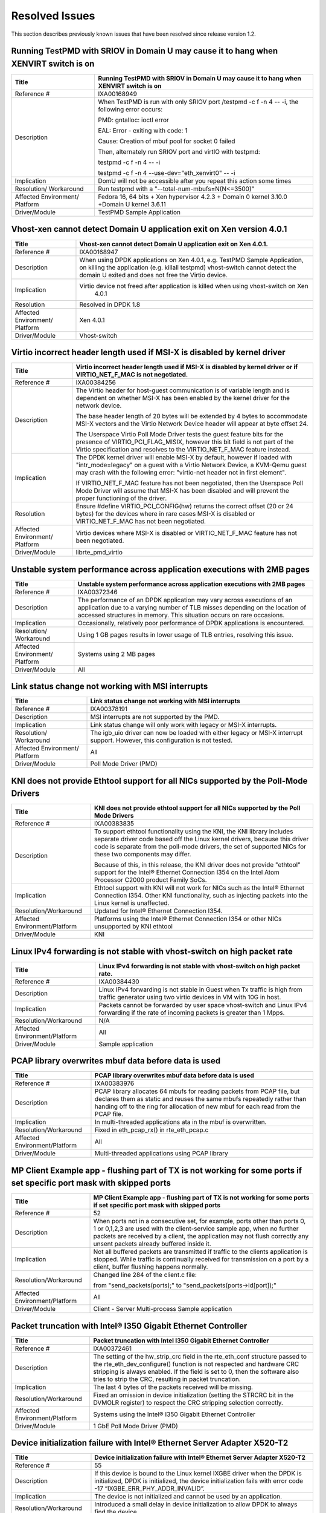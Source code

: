 ..  BSD LICENSE
    Copyright(c) 2010-2014 Intel Corporation. All rights reserved.
    All rights reserved.

    Redistribution and use in source and binary forms, with or without
    modification, are permitted provided that the following conditions
    are met:

    * Redistributions of source code must retain the above copyright
    notice, this list of conditions and the following disclaimer.
    * Redistributions in binary form must reproduce the above copyright
    notice, this list of conditions and the following disclaimer in
    the documentation and/or other materials provided with the
    distribution.
    * Neither the name of Intel Corporation nor the names of its
    contributors may be used to endorse or promote products derived
    from this software without specific prior written permission.

    THIS SOFTWARE IS PROVIDED BY THE COPYRIGHT HOLDERS AND CONTRIBUTORS
    "AS IS" AND ANY EXPRESS OR IMPLIED WARRANTIES, INCLUDING, BUT NOT
    LIMITED TO, THE IMPLIED WARRANTIES OF MERCHANTABILITY AND FITNESS FOR
    A PARTICULAR PURPOSE ARE DISCLAIMED. IN NO EVENT SHALL THE COPYRIGHT
    OWNER OR CONTRIBUTORS BE LIABLE FOR ANY DIRECT, INDIRECT, INCIDENTAL,
    SPECIAL, EXEMPLARY, OR CONSEQUENTIAL DAMAGES (INCLUDING, BUT NOT
    LIMITED TO, PROCUREMENT OF SUBSTITUTE GOODS OR SERVICES; LOSS OF USE,
    DATA, OR PROFITS; OR BUSINESS INTERRUPTION) HOWEVER CAUSED AND ON ANY
    THEORY OF LIABILITY, WHETHER IN CONTRACT, STRICT LIABILITY, OR TOR
    (INCLUDING NEGLIGENCE OR OTHERWISE) ARISING IN ANY WAY OUT OF THE USE
    OF THIS SOFTWARE, EVEN IF ADVISED OF THE POSSIBILITY OF SUCH DAMAGE.

Resolved Issues
===============

This section describes previously known issues that have been resolved since release version 1.2.

Running TestPMD with SRIOV in Domain U may cause it to hang when XENVIRT switch is on
-------------------------------------------------------------------------------------

+--------------------------------+--------------------------------------------------------------------------------------+
| Title                          | Running TestPMD with SRIOV in Domain U may cause it to hang when XENVIRT switch is on|
|                                |                                                                                      |
+================================+======================================================================================+
| Reference #                    | IXA00168949                                                                          |
|                                |                                                                                      |
+--------------------------------+--------------------------------------------------------------------------------------+
| Description                    | When TestPMD is run with only SRIOV port /testpmd -c f -n 4 -- -i, the following     |
|                                | error occurs:                                                                        |
|                                |                                                                                      |
|                                | PMD: gntalloc: ioctl error                                                           |
|                                |                                                                                      |
|                                | EAL: Error - exiting with code: 1                                                    |
|                                |                                                                                      |
|                                | Cause: Creation of mbuf pool for socket 0 failed                                     |
|                                |                                                                                      |
|                                | Then, alternately run SRIOV port and virtIO with testpmd:                            |
|                                |                                                                                      |
|                                | testpmd -c f -n 4 -- -i                                                              |
|                                |                                                                                      |
|                                | testpmd -c f -n 4 --use-dev="eth_xenvirt0" -- -i                                     |
|                                |                                                                                      |
+--------------------------------+--------------------------------------------------------------------------------------+
| Implication                    | DomU will not be accessible after you repeat this action some times                  |
|                                |                                                                                      |
+--------------------------------+--------------------------------------------------------------------------------------+
| Resolution/ Workaround         | Run testpmd with a "--total-num-mbufs=N(N<=3500)"                                    |
|                                |                                                                                      |
+--------------------------------+--------------------------------------------------------------------------------------+
| Affected Environment/ Platform | Fedora 16, 64 bits + Xen hypervisor 4.2.3 + Domain 0 kernel 3.10.0                   |
|                                | +Domain U kernel 3.6.11                                                              |
|                                |                                                                                      |
+--------------------------------+--------------------------------------------------------------------------------------+
| Driver/Module                  | TestPMD Sample Application                                                           |
|                                |                                                                                      |
+--------------------------------+--------------------------------------------------------------------------------------+

Vhost-xen cannot detect Domain U application exit on Xen version 4.0.1
----------------------------------------------------------------------

+--------------------------------+--------------------------------------------------------------------------------------+
| Title                          | Vhost-xen cannot detect Domain U application exit on Xen 4.0.1.                      |
|                                |                                                                                      |
+================================+======================================================================================+
| Reference #                    | IXA00168947                                                                          |
|                                |                                                                                      |
+--------------------------------+--------------------------------------------------------------------------------------+
| Description                    | When using DPDK applications on Xen 4.0.1, e.g. TestPMD Sample Application,          |
|                                | on killing the application (e.g. killall testpmd) vhost-switch cannot detect         |
|                                | the domain U exited and does not free the Virtio device.                             |
|                                |                                                                                      |
+--------------------------------+--------------------------------------------------------------------------------------+
| Implication                    | Virtio device not freed after application is killed when using vhost-switch on Xen   |
|                                |                                                                           4.0.1      |
|                                |                                                                                      |
+--------------------------------+--------------------------------------------------------------------------------------+
| Resolution                     | Resolved in DPDK 1.8                                                                 |
|                                |                                                                                      |
+--------------------------------+--------------------------------------------------------------------------------------+
| Affected Environment/ Platform | Xen 4.0.1                                                                            |
|                                |                                                                                      |
+--------------------------------+--------------------------------------------------------------------------------------+
| Driver/Module                  | Vhost-switch                                                                         |
|                                |                                                                                      |
+--------------------------------+--------------------------------------------------------------------------------------+

Virtio incorrect header length used if MSI-X is disabled by kernel driver
-------------------------------------------------------------------------

+--------------------------------+--------------------------------------------------------------------------------------+
| Title                          | Virtio incorrect header length used if MSI-X is disabled by kernel driver or         |
|                                | if VIRTIO_NET_F_MAC is not negotiated.                                               |
|                                |                                                                                      |
+================================+======================================================================================+
| Reference #                    | IXA00384256                                                                          |
|                                |                                                                                      |
+--------------------------------+--------------------------------------------------------------------------------------+
| Description                    | The Virtio header for host-guest communication is of variable length and             |
|                                | is dependent on whether MSI-X has been enabled by the kernel driver for the network  |
|                                | device.                                                                              |
|                                |                                                                                      |
|                                | The base header length of 20 bytes will be extended by 4 bytes to accommodate MSI-X  |
|                                | vectors and the Virtio Network Device header will appear at byte offset 24.          |
|                                |                                                                                      |
|                                | The Userspace Virtio Poll Mode Driver tests the guest feature bits for the presence  |
|                                | of VIRTIO_PCI_FLAG_MISIX, however this bit field is not part of the Virtio           |
|                                | specification and resolves to the VIRTIO_NET_F_MAC feature instead.                  |
|                                |                                                                                      |
+--------------------------------+--------------------------------------------------------------------------------------+
| Implication                    | The DPDK kernel driver will enable MSI-X by default,                                 |
|                                | however if loaded with "intr_mode=legacy" on a guest with a Virtio Network Device,   |
|                                | a KVM-Qemu guest may crash with the following error: "virtio-net header not in first |
|                                | element".                                                                            |
|                                |                                                                                      |
|                                | If VIRTIO_NET_F_MAC feature has not been negotiated, then the Userspace Poll Mode    |
|                                | Driver will assume that MSI-X has been disabled and will prevent the proper          |
|                                | functioning of the driver.                                                           |
|                                |                                                                                      |
+--------------------------------+--------------------------------------------------------------------------------------+
| Resolution                     | Ensure #define VIRTIO_PCI_CONFIG(hw) returns the correct offset (20 or 24 bytes) for |
|                                | the devices where in rare cases MSI-X is disabled or VIRTIO_NET_F_MAC has not been   |
|                                | negotiated.                                                                          |
|                                |                                                                                      |
+--------------------------------+--------------------------------------------------------------------------------------+
| Affected Environment/ Platform | Virtio devices where  MSI-X is disabled or VIRTIO_NET_F_MAC feature has not been     |
|                                | negotiated.                                                                          |
|                                |                                                                                      |
+--------------------------------+--------------------------------------------------------------------------------------+
| Driver/Module                  | librte_pmd_virtio                                                                    |
|                                |                                                                                      |
+--------------------------------+--------------------------------------------------------------------------------------+

Unstable system performance across application executions with 2MB pages
------------------------------------------------------------------------

+--------------------------------+--------------------------------------------------------------------------------------+
| Title                          | Unstable system performance across application executions with 2MB pages             |
|                                |                                                                                      |
+================================+======================================================================================+
| Reference #                    | IXA00372346                                                                          |
|                                |                                                                                      |
+--------------------------------+--------------------------------------------------------------------------------------+
| Description                    | The performance of an DPDK application may vary across executions of an              |
|                                | application due to a varying number of TLB misses depending on the location of       |
|                                | accessed structures in memory.                                                       |
|                                | This situation occurs on rare occasions.                                             |
|                                |                                                                                      |
+--------------------------------+--------------------------------------------------------------------------------------+
| Implication                    | Occasionally, relatively poor performance of DPDK applications is encountered.       |
|                                |                                                                                      |
+--------------------------------+--------------------------------------------------------------------------------------+
| Resolution/ Workaround         | Using 1 GB pages results in lower usage of TLB entries, resolving this issue.        |
|                                |                                                                                      |
+--------------------------------+--------------------------------------------------------------------------------------+
| Affected Environment/ Platform | Systems using 2 MB pages                                                             |
|                                |                                                                                      |
+--------------------------------+--------------------------------------------------------------------------------------+
| Driver/Module                  | All                                                                                  |
|                                |                                                                                      |
+--------------------------------+--------------------------------------------------------------------------------------+

Link status change not working with MSI interrupts
--------------------------------------------------

+--------------------------------+--------------------------------------------------------------------------------------+
| Title                          | Link status change not working with MSI interrupts                                   |
|                                |                                                                                      |
+================================+======================================================================================+
| Reference #                    | IXA00378191                                                                          |
|                                |                                                                                      |
+--------------------------------+--------------------------------------------------------------------------------------+
| Description                    | MSI interrupts are not supported by the PMD.                                         |
|                                |                                                                                      |
+--------------------------------+--------------------------------------------------------------------------------------+
| Implication                    | Link status change will only work with legacy or MSI-X interrupts.                   |
|                                |                                                                                      |
+--------------------------------+--------------------------------------------------------------------------------------+
| Resolution/ Workaround         | The igb_uio driver can now be loaded with either legacy or MSI-X interrupt support.  |
|                                | However, this configuration is not tested.                                           |
|                                |                                                                                      |
+--------------------------------+--------------------------------------------------------------------------------------+
| Affected Environment/ Platform | All                                                                                  |
|                                |                                                                                      |
+--------------------------------+--------------------------------------------------------------------------------------+
| Driver/Module                  | Poll Mode Driver (PMD)                                                               |
|                                |                                                                                      |
+--------------------------------+--------------------------------------------------------------------------------------+

KNI does not provide Ethtool support for all NICs supported by the Poll-Mode Drivers
------------------------------------------------------------------------------------

+---------------------------------+---------------------------------------------------------------------------------------+
| Title                           | KNI does not provide ethtool support for all NICs supported by the Poll Mode Drivers  |
|                                 |                                                                                       |
+=================================+=======================================================================================+
| Reference #                     | IXA00383835                                                                           |
|                                 |                                                                                       |
+---------------------------------+---------------------------------------------------------------------------------------+
| Description                     | To support ethtool functionality using the KNI, the KNI library includes separate     |
|                                 | driver code based off the Linux kernel drivers, because this driver code is separate  |
|                                 | from the poll-mode drivers, the set of supported NICs for these two components may    |
|                                 | differ.                                                                               |
|                                 |                                                                                       |
|                                 | Because of this, in this release, the KNI driver does not provide "ethtool" support   |
|                                 | for the Intel® Ethernet Connection I354 on the Intel Atom  Processor C2000 product    |
|                                 | Family SoCs.                                                                          |
|                                 |                                                                                       |
+---------------------------------+---------------------------------------------------------------------------------------+
| Implication                     | Ethtool support with KNI will not work for NICs such as the Intel® Ethernet           |
|                                 | Connection I354. Other KNI functionality, such as injecting packets into the Linux    |
|                                 | kernel is unaffected.                                                                 |
|                                 |                                                                                       |
+---------------------------------+---------------------------------------------------------------------------------------+
| Resolution/Workaround           | Updated for Intel® Ethernet Connection I354.                                          |
|                                 |                                                                                       |
+---------------------------------+---------------------------------------------------------------------------------------+
| Affected Environment/Platform   | Platforms using the Intel® Ethernet Connection I354 or other NICs unsupported by KNI  |
|                                 | ethtool                                                                               |
|                                 |                                                                                       |
+---------------------------------+---------------------------------------------------------------------------------------+
| Driver/Module                   | KNI                                                                                   |
|                                 |                                                                                       |
+---------------------------------+---------------------------------------------------------------------------------------+

Linux IPv4 forwarding is not stable with vhost-switch on high packet rate
-------------------------------------------------------------------------

+---------------------------------+---------------------------------------------------------------------------------------+
| Title                           | Linux IPv4 forwarding is not stable with vhost-switch on high packet rate.            |
|                                 |                                                                                       |
+=================================+=======================================================================================+
| Reference #                     | IXA00384430                                                                           |
|                                 |                                                                                       |
+---------------------------------+---------------------------------------------------------------------------------------+
| Description                     | Linux IPv4 forwarding is not stable in Guest when Tx traffic is high from traffic     |
|                                 | generator using two virtio devices in VM with 10G in host.                            |
|                                 |                                                                                       |
+---------------------------------+---------------------------------------------------------------------------------------+
| Implication                     | Packets cannot be forwarded by user space vhost-switch and Linux IPv4 forwarding if   |
|                                 | the rate of  incoming packets is greater than 1 Mpps.                                 |
|                                 |                                                                                       |
+---------------------------------+---------------------------------------------------------------------------------------+
| Resolution/Workaround           | N/A                                                                                   |
|                                 |                                                                                       |
+---------------------------------+---------------------------------------------------------------------------------------+
| Affected Environment/Platform   | All                                                                                   |
|                                 |                                                                                       |
+---------------------------------+---------------------------------------------------------------------------------------+
| Driver/Module                   | Sample application                                                                    |
|                                 |                                                                                       |
+---------------------------------+---------------------------------------------------------------------------------------+

PCAP library overwrites mbuf data before data is used
-----------------------------------------------------

+---------------------------------+---------------------------------------------------------------------------------------+
| Title                           | PCAP library overwrites mbuf data before data is used                                 |
|                                 |                                                                                       |
+=================================+=======================================================================================+
| Reference #                     | IXA00383976                                                                           |
|                                 |                                                                                       |
+---------------------------------+---------------------------------------------------------------------------------------+
| Description                     | PCAP library allocates 64 mbufs for reading packets from PCAP file, but declares them |
|                                 | as static and reuses the same mbufs repeatedly rather than handing off to the ring    |
|                                 | for allocation of new mbuf for each read from the PCAP file.                          |
|                                 |                                                                                       |
+---------------------------------+---------------------------------------------------------------------------------------+
| Implication                     | In multi-threaded applications ata in the mbuf is overwritten.                        |
|                                 |                                                                                       |
+---------------------------------+---------------------------------------------------------------------------------------+
| Resolution/Workaround           | Fixed in eth_pcap_rx() in rte_eth_pcap.c                                              |
|                                 |                                                                                       |
+---------------------------------+---------------------------------------------------------------------------------------+
| Affected  Environment/Platform  | All                                                                                   |
|                                 |                                                                                       |
+---------------------------------+---------------------------------------------------------------------------------------+
| Driver/Module                   | Multi-threaded applications using PCAP library                                        |
|                                 |                                                                                       |
+---------------------------------+---------------------------------------------------------------------------------------+

MP Client Example app - flushing part of TX is not working for some ports if set specific port mask with skipped ports
----------------------------------------------------------------------------------------------------------------------

+---------------------------------+---------------------------------------------------------------------------------------+
| Title                           | MP  Client Example app - flushing part of TX is not working for some ports if set     |
|                                 | specific port mask with skipped ports                                                 |
|                                 |                                                                                       |
+=================================+=======================================================================================+
| Reference #                     | 52                                                                                    |
|                                 |                                                                                       |
+---------------------------------+---------------------------------------------------------------------------------------+
| Description                     | When ports not in a consecutive set, for example, ports other than ports 0, 1 or      |
|                                 | 0,1,2,3  are used with the client-service sample app, when no further packets are     |
|                                 | received by a client, the application may not flush correctly any unsent packets      |
|                                 | already buffered inside it.                                                           |
|                                 |                                                                                       |
+---------------------------------+---------------------------------------------------------------------------------------+
| Implication                     | Not all buffered packets are transmitted if traffic to the clients application is     |
|                                 | stopped. While traffic is continually received for transmission on a port by a        |
|                                 | client, buffer flushing happens normally.                                             |
|                                 |                                                                                       |
+---------------------------------+---------------------------------------------------------------------------------------+
| Resolution/Workaround           | Changed line 284 of the client.c file:                                                |
|                                 |                                                                                       |
|                                 | from "send_packets(ports);" to "send_packets(ports->id[port]);"                       |
|                                 |                                                                                       |
+---------------------------------+---------------------------------------------------------------------------------------+
| Affected Environment/Platform   | All                                                                                   |
|                                 |                                                                                       |
+---------------------------------+---------------------------------------------------------------------------------------+
| Driver/Module                   | Client - Server Multi-process Sample application                                      |
|                                 |                                                                                       |
+---------------------------------+---------------------------------------------------------------------------------------+

Packet truncation with Intel® I350 Gigabit Ethernet Controller
--------------------------------------------------------------

+---------------------------------+---------------------------------------------------------------------------------------+
| Title                           | Packet truncation with Intel I350 Gigabit Ethernet Controller                         |
|                                 |                                                                                       |
+=================================+=======================================================================================+
| Reference #                     | IXA00372461                                                                           |
|                                 |                                                                                       |
+---------------------------------+---------------------------------------------------------------------------------------+
| Description                     | The setting of the hw_strip_crc field in the rte_eth_conf structure passed to the     |
|                                 | rte_eth_dev_configure() function is not respected and hardware CRC stripping is       |
|                                 | always enabled.                                                                       |
|                                 | If the field is set to 0, then the software also tries to strip the CRC, resulting    |
|                                 | in packet truncation.                                                                 |
|                                 |                                                                                       |
+---------------------------------+---------------------------------------------------------------------------------------+
| Implication                     | The last 4 bytes of the packets received will be missing.                             |
|                                 |                                                                                       |
+---------------------------------+---------------------------------------------------------------------------------------+
| Resolution/Workaround           | Fixed an omission in device initialization (setting the  STRCRC bit in the DVMOLR     |
|                                 | register) to respect the CRC stripping selection correctly.                           |
|                                 |                                                                                       |
+---------------------------------+---------------------------------------------------------------------------------------+
| Affected Environment/Platform   | Systems using the Intel® I350 Gigabit Ethernet Controller                             |
|                                 |                                                                                       |
+---------------------------------+---------------------------------------------------------------------------------------+
| Driver/Module                   | 1 GbE Poll Mode Driver (PMD)                                                          |
|                                 |                                                                                       |
+---------------------------------+---------------------------------------------------------------------------------------+

Device initialization failure with Intel® Ethernet Server Adapter X520-T2
-------------------------------------------------------------------------

+---------------------------------+---------------------------------------------------------------------------------------+
| Title                           | Device initialization failure with Intel® Ethernet Server Adapter X520-T2             |
|                                 |                                                                                       |
+=================================+=======================================================================================+
| Reference #                     | 55                                                                                    |
|                                 |                                                                                       |
+---------------------------------+---------------------------------------------------------------------------------------+
| Description                     | If this device is bound to the Linux kernel IXGBE driver when the DPDK is             |
|                                 | initialized, DPDK is initialized, the device initialization fails with error code -17 |
|                                 | “IXGBE_ERR_PHY_ADDR_INVALID”.                                                         |
|                                 |                                                                                       |
+---------------------------------+---------------------------------------------------------------------------------------+
| Implication                     | The device is not initialized and cannot be used by an application.                   |
|                                 |                                                                                       |
+---------------------------------+---------------------------------------------------------------------------------------+
| Resolution/Workaround           | Introduced a small delay in device initialization to allow DPDK to always find        |
|                                 | the device.                                                                           |
|                                 |                                                                                       |
+---------------------------------+---------------------------------------------------------------------------------------+
| Affected Environment/Platform   | Systems using the Intel® Ethernet Server Adapter X520-T2                              |
|                                 |                                                                                       |
+---------------------------------+---------------------------------------------------------------------------------------+
| Driver/Module                   | 10 GbE Poll Mode Driver (PMD)                                                         |
|                                 |                                                                                       |
+---------------------------------+---------------------------------------------------------------------------------------+

DPDK kernel module is incompatible with Linux kernel version 3.3
----------------------------------------------------------------

+---------------------------------+---------------------------------------------------------------------------------------+
| Title                           | DPDK kernel module is incompatible with Linux kernel version 3.3                      |
|                                 |                                                                                       |
+=================================+=======================================================================================+
| Reference #                     | IXA00373232                                                                           |
|                                 |                                                                                       |
+---------------------------------+---------------------------------------------------------------------------------------+
| Description                     | The igb_uio kernel module fails to compile on systems with Linux kernel version 3.3   |
|                                 | due to API changes in kernel headers                                                  |
|                                 |                                                                                       |
+---------------------------------+---------------------------------------------------------------------------------------+
| Implication                     | The compilation fails and Ethernet controllers fail to initialize without the igb_uio |
|                                 | module.                                                                               |
|                                 |                                                                                       |
+---------------------------------+---------------------------------------------------------------------------------------+
| Resolution/Workaround           | Kernel functions pci_block_user_cfg_access() / pci_cfg_access_lock() and              |
|                                 | pci_unblock_user_cfg_access() / pci_cfg_access_unlock() are automatically selected at |
|                                 | compile time as appropriate.                                                          |
|                                 |                                                                                       |
+---------------------------------+---------------------------------------------------------------------------------------+
| Affected Environment/Platform   | Linux systems using kernel version 3.3 or later                                       |
|                                 |                                                                                       |
+---------------------------------+---------------------------------------------------------------------------------------+
| Driver/Module                   | UIO module                                                                            |
|                                 |                                                                                       |
+---------------------------------+---------------------------------------------------------------------------------------+

Initialization failure with Intel® Ethernet Controller X540-T2
--------------------------------------------------------------

+---------------------------------+---------------------------------------------------------------------------------------+
| Title                           | Initialization failure with Intel®  Ethernet Controller X540-T2                       |
|                                 |                                                                                       |
+=================================+=======================================================================================+
| Reference #                     | 57                                                                                    |
|                                 |                                                                                       |
+---------------------------------+---------------------------------------------------------------------------------------+
| Description                     | This device causes a failure during initialization when the software tries to read    |
|                                 | the part number from the device EPROM.                                                |
|                                 |                                                                                       |
+---------------------------------+---------------------------------------------------------------------------------------+
| Implication                     | Device cannot be used.                                                                |
|                                 |                                                                                       |
+---------------------------------+---------------------------------------------------------------------------------------+
| Resolution/Workaround           | Remove unnecessary check of the PBA number from the device.                           |
|                                 |                                                                                       |
+---------------------------------+---------------------------------------------------------------------------------------+
| Affected Environment/Platform   | Systems using the Intel®  Ethernet Controller X540-T2                                 |
|                                 |                                                                                       |
+---------------------------------+---------------------------------------------------------------------------------------+
| Driver/Module                   | 10 GbE Poll Mode Driver (PMD)                                                         |
|                                 |                                                                                       |
+---------------------------------+---------------------------------------------------------------------------------------+

rte_eth_dev_stop() function does not bring down the link for 1 GB NIC ports
---------------------------------------------------------------------------

+---------------------------------+---------------------------------------------------------------------------------------+
| Title                           | rte_eth_dev_stop() function does not bring down the link for 1 GB NIC ports           |
|                                 |                                                                                       |
+=================================+=======================================================================================+
| Reference #                     | IXA00373183                                                                           |
|                                 |                                                                                       |
+---------------------------------+---------------------------------------------------------------------------------------+
| Description                     | When the rte_eth_dev_stop() function is used to stop a NIC port, the link is not      |
|                                 | brought down for that port.                                                           |
|                                 |                                                                                       |
+---------------------------------+---------------------------------------------------------------------------------------+
| Implication                     | Links are still reported as up, even though the NIC device has been stopped and       |
|                                 | cannot perform TX or RX operations on that port.                                      |
|                                 |                                                                                       |
+---------------------------------+---------------------------------------------------------------------------------------+
| Resolution                      | The rte_eth_dev_stop() function now brings down the link when called.                 |
|                                 |                                                                                       |
+---------------------------------+---------------------------------------------------------------------------------------+
| Affected Environment/Platform   | All                                                                                   |
|                                 |                                                                                       |
+---------------------------------+---------------------------------------------------------------------------------------+
| Driver/Module                   | 1 GbE Poll Mode Driver (PMD)                                                          |
|                                 |                                                                                       |
+---------------------------------+---------------------------------------------------------------------------------------+

It is not possible to adjust the duplex setting for 1GB NIC ports
-----------------------------------------------------------------

+---------------------------------+---------------------------------------------------------------------------------------+
| Title                           | It is not possible to adjust the duplex setting for 1 GB NIC ports                    |
|                                 |                                                                                       |
+=================================+=======================================================================================+
| Reference #                     | 66                                                                                    |
|                                 |                                                                                       |
+---------------------------------+---------------------------------------------------------------------------------------+
| Description                     | The rte_eth_conf structure does not have a parameter that allows a port to be set to  |
|                                 | half-duplex instead of full-duplex mode, therefore, 1 GB NICs cannot be configured    |
|                                 | explicitly to a full- or half-duplex value.                                           |
|                                 |                                                                                       |
+---------------------------------+---------------------------------------------------------------------------------------+
| Implication                     | 1 GB port duplex capability cannot be set manually.                                   |
|                                 |                                                                                       |
+---------------------------------+---------------------------------------------------------------------------------------+
| Resolution                      | The PMD now uses a new field added to the rte_eth_conf structure to allow 1 GB ports  |
|                                 | to be configured explicitly as half- or full-duplex.                                  |
|                                 |                                                                                       |
+---------------------------------+---------------------------------------------------------------------------------------+
| Affected Environment/Platform   | All                                                                                   |
|                                 |                                                                                       |
+---------------------------------+---------------------------------------------------------------------------------------+
| Driver/Module                   | 1 GbE Poll Mode Driver (PMD)                                                          |
|                                 |                                                                                       |
+---------------------------------+---------------------------------------------------------------------------------------+

Calling rte_eth_dev_stop() on a port does not free all the mbufs in use by that port
------------------------------------------------------------------------------------

+---------------------------------+---------------------------------------------------------------------------------------+
| Title                           | Calling rte_eth_dev_stop() on a port does not free all the mbufs in use by that port  |
|                                 |                                                                                       |
+=================================+=======================================================================================+
| Reference #                     | 67                                                                                    |
|                                 |                                                                                       |
+---------------------------------+---------------------------------------------------------------------------------------+
| Description                     | The rte_eth_dev_stop() function initially frees all mbufs used by that port’s RX and  |
|                                 | TX rings, but subsequently repopulates the RX ring again later in the function.       |
|                                 |                                                                                       |
+---------------------------------+---------------------------------------------------------------------------------------+
| Implication                     | Not all mbufs used by a port are freed when the port is stopped.                      |
|                                 |                                                                                       |
+---------------------------------+---------------------------------------------------------------------------------------+
| Resolution                      | The driver no longer re-populates the RX ring in the rte_eth_dev_stop() function.     |
|                                 |                                                                                       |
+---------------------------------+---------------------------------------------------------------------------------------+
| Affected Environment/Platform   | All                                                                                   |
|                                 |                                                                                       |
+---------------------------------+---------------------------------------------------------------------------------------+
| Driver/Module                   | IGB and IXGBE Poll Mode Drivers (PMDs)                                                |
|                                 |                                                                                       |
+---------------------------------+---------------------------------------------------------------------------------------+

PMD does not always create rings that are properly aligned in memory
--------------------------------------------------------------------

+---------------------------------+---------------------------------------------------------------------------------------+
| Title                           | PMD does not always create rings that are properly aligned in memory                  |
|                                 |                                                                                       |
+=================================+=======================================================================================+
| Reference #                     | IXA00373158                                                                           |
|                                 |                                                                                       |
+---------------------------------+---------------------------------------------------------------------------------------+
| Description                     | The NIC hardware used by the PMD requires that the RX and TX rings used must be       |
|                                 | aligned in memory on a 128-byte boundary. The memzone reservation function used       |
|                                 | inside the PMD only guarantees that the rings are aligned on a 64-byte boundary, so   |
|                                 | errors can occur if the rings are not aligned on a 128-byte boundary.                 |
|                                 |                                                                                       |
+---------------------------------+---------------------------------------------------------------------------------------+
| Implication                     | Unintended overwriting of memory can occur and PMD behavior may also be effected.     |
|                                 |                                                                                       |
+---------------------------------+---------------------------------------------------------------------------------------+
| Resolution                      | A new rte_memzone_reserve_aligned() API has been added to allow memory reservations   |
|                                 | from hugepage memory at alignments other than 64-bytes. The PMD has been modified so  |
|                                 | that the rings are allocated using this API with minimum alignment of 128-bytes.      |
|                                 |                                                                                       |
+---------------------------------+---------------------------------------------------------------------------------------+
| Affected Environment/Platform   | All                                                                                   |
|                                 |                                                                                       |
+---------------------------------+---------------------------------------------------------------------------------------+
| Driver/Module                   | IGB and IXGBE Poll Mode Drivers (PMDs)                                                |
|                                 |                                                                                       |
+---------------------------------+---------------------------------------------------------------------------------------+

Checksum offload might not work correctly when mixing VLAN-tagged and ordinary packets
--------------------------------------------------------------------------------------

+---------------------------------+---------------------------------------------------------------------------------------+
| Title                           | Checksum offload might not work correctly when mixing VLAN-tagged and ordinary        |
|                                 | packets                                                                               |
|                                 |                                                                                       |
+=================================+=======================================================================================+
| Reference #                     | IXA00378372                                                                           |
|                                 |                                                                                       |
+---------------------------------+---------------------------------------------------------------------------------------+
| Description                     | Incorrect handling of protocol header lengths in the PMD driver                       |
|                                 |                                                                                       |
+---------------------------------+---------------------------------------------------------------------------------------+
| Implication                     | The checksum for one of the packets may be incorrect.                                 |
|                                 |                                                                                       |
+---------------------------------+---------------------------------------------------------------------------------------+
| Resolution/Workaround           | Corrected the offset calculation.                                                     |
|                                 |                                                                                       |
+---------------------------------+---------------------------------------------------------------------------------------+
| Affected Environment/Platform   | All                                                                                   |
|                                 |                                                                                       |
+---------------------------------+---------------------------------------------------------------------------------------+
| Driver/Module                   | Poll Mode Driver (PMD)                                                                |
|                                 |                                                                                       |
+---------------------------------+---------------------------------------------------------------------------------------+

Port not found issue with Intel® 82580 Gigabit Ethernet Controller
------------------------------------------------------------------

+---------------------------------+---------------------------------------------------------------------------------------+
| Title                           | Port not found issue with Intel® 82580 Gigabit Ethernet Controller                    |
|                                 |                                                                                       |
+=================================+=======================================================================================+
| Reference #                     | 50                                                                                    |
|                                 |                                                                                       |
+---------------------------------+---------------------------------------------------------------------------------------+
| Description                     | After going through multiple driver unbind/bind cycles, an Intel® 82580               |
|                                 | Ethernet Controller port may no longer be found and initialized by the                |
|                                 | DPDK.                                                                                 |
|                                 |                                                                                       |
+---------------------------------+---------------------------------------------------------------------------------------+
| Implication                     | The port will be unusable.                                                            |
|                                 |                                                                                       |
+---------------------------------+---------------------------------------------------------------------------------------+
| Resolution/Workaround           | Issue was not reproducible and therefore no longer considered an issue.               |
|                                 |                                                                                       |
+---------------------------------+---------------------------------------------------------------------------------------+
| Affected Environment/Platform   | All                                                                                   |
|                                 |                                                                                       |
+---------------------------------+---------------------------------------------------------------------------------------+
| Driver/Module                   | 1 GbE Poll Mode Driver (PMD)                                                          |
|                                 |                                                                                       |
+---------------------------------+---------------------------------------------------------------------------------------+

Packet mbufs may be leaked from mempool if rte_eth_dev_start() function fails
-----------------------------------------------------------------------------

+---------------------------------+---------------------------------------------------------------------------------------+
| Title                           | Packet mbufs may be leaked from mempool if rte_eth_dev_start() function fails         |
|                                 |                                                                                       |
+=================================+=======================================================================================+
| Reference #                     | IXA00373373                                                                           |
|                                 |                                                                                       |
+---------------------------------+---------------------------------------------------------------------------------------+
| Description                     | The rte_eth_dev_start() function allocates mbufs to populate the NIC RX rings. If the |
|                                 | start function subsequently fails, these mbufs are not freed back to the memory pool  |
|                                 | from which they came.                                                                 |
|                                 |                                                                                       |
+---------------------------------+---------------------------------------------------------------------------------------+
| Implication                     | mbufs may be lost to the system if rte_eth_dev_start() fails and the application does |
|                                 | not terminate.                                                                        |
|                                 |                                                                                       |
+---------------------------------+---------------------------------------------------------------------------------------+
| Resolution/Workaround           | mbufs are correctly deallocated if a call to rte_eth_dev_start() fails.               |
|                                 |                                                                                       |
+---------------------------------+---------------------------------------------------------------------------------------+
| Affected Environment/Platform   | All                                                                                   |
|                                 |                                                                                       |
+---------------------------------+---------------------------------------------------------------------------------------+
| Driver/Module                   | Poll Mode Driver (PMD)                                                                |
|                                 |                                                                                       |
+---------------------------------+---------------------------------------------------------------------------------------+

Promiscuous mode for 82580 NICs can only be enabled after a call to rte_eth_dev_start for a port
------------------------------------------------------------------------------------------------

+---------------------------------+---------------------------------------------------------------------------------------+
| Title                           | Promiscuous mode for 82580 NICs can only be enabled after a call to rte_eth_dev_start |
|                                 | for a port                                                                            |
|                                 |                                                                                       |
+=================================+=======================================================================================+
| Reference #                     | IXA00373833                                                                           |
|                                 |                                                                                       |
+---------------------------------+---------------------------------------------------------------------------------------+
| Description                     | For 82580-based network ports, the rte_eth_dev_start() function can overwrite the     |
|                                 | setting of the promiscuous mode for the device.                                       |
|                                 |                                                                                       |
|                                 | Therefore, the rte_eth_promiscuous_enable() API call should be called after           |
|                                 | rte_eth_dev_start() for these devices.                                                |
|                                 |                                                                                       |
+---------------------------------+---------------------------------------------------------------------------------------+
| Implication                     | Promiscuous mode can only be enabled if API calls are in a specific order.            |
|                                 |                                                                                       |
+---------------------------------+---------------------------------------------------------------------------------------+
| Resolution/Workaround           | The NIC now restores most of its configuration after a call to rte_eth_dev_start().   |
|                                 |                                                                                       |
+---------------------------------+---------------------------------------------------------------------------------------+
| Affected Environment/Platform   | All                                                                                   |
|                                 |                                                                                       |
+---------------------------------+---------------------------------------------------------------------------------------+
| Driver/Module                   | Poll Mode Driver (PMD)                                                                |
|                                 |                                                                                       |
+---------------------------------+---------------------------------------------------------------------------------------+

Incorrect CPU socket information reported in /proc/cpuinfo can prevent the DPDK from running
--------------------------------------------------------------------------------------------

+---------------------------------+---------------------------------------------------------------------------------------+
| Title                           | Incorrect CPU socket information reported in /proc/cpuinfo can prevent the Intel®     |
|                                 | DPDK from running                                                                     |
|                                 |                                                                                       |
+=================================+=======================================================================================+
| Reference #                     | 63                                                                                    |
|                                 |                                                                                       |
+---------------------------------+---------------------------------------------------------------------------------------+
| Description                     | The DPDK users information supplied by the Linux  kernel to determine the             |
|                                 | hardware properties of the system being used. On rare occasions, information supplied |
|                                 | by /proc/cpuinfo does not match that reported elsewhere. In some cases, it has been   |
|                                 | observed that the CPU socket numbering given in /proc/cpuinfo is incorrect and this   |
|                                 | can prevent DPDK from operating.                                                      |
|                                 |                                                                                       |
+---------------------------------+---------------------------------------------------------------------------------------+
| Implication                     | The DPDK cannot run on systems where /proc/cpuinfo does not report the correct        |
|                                 | CPU socket topology.                                                                  |
|                                 |                                                                                       |
+---------------------------------+---------------------------------------------------------------------------------------+
| Resolution/Workaround           | CPU socket information is now read from /sys/devices/cpu/pcuN/topology                |
|                                 |                                                                                       |
+---------------------------------+---------------------------------------------------------------------------------------+
| Affected Environment/Platform   | All                                                                                   |
|                                 |                                                                                       |
+---------------------------------+---------------------------------------------------------------------------------------+
| Driver/Module                   | Environment Abstraction Layer (EAL)                                                   |
|                                 |                                                                                       |
+---------------------------------+---------------------------------------------------------------------------------------+

L3FWD sample application may fail to transmit packets under extreme conditions
------------------------------------------------------------------------------

+---------------------------------+---------------------------------------------------------------------------------------+
| Title                           | L3FWD sample application may fail to transmit packets under extreme conditions        |
|                                 |                                                                                       |
+=================================+=======================================================================================+
| Reference #                     | IXA00372919                                                                           |
|                                 |                                                                                       |
+---------------------------------+---------------------------------------------------------------------------------------+
| Description                     | Under very heavy load, the L3 Forwarding sample application may fail to transmit      |
|                                 | packets due to the system running out of free mbufs.                                  |
|                                 |                                                                                       |
+---------------------------------+---------------------------------------------------------------------------------------+
| Implication                     | Sending and receiving data with the PMD may fail.                                     |
|                                 |                                                                                       |
+---------------------------------+---------------------------------------------------------------------------------------+
| Resolution/ Workaround          | The number of mbufs is now calculated based on application parameters.                |
|                                 |                                                                                       |
+---------------------------------+---------------------------------------------------------------------------------------+
| Affected Environment/Platform   | All                                                                                   |
|                                 |                                                                                       |
+---------------------------------+---------------------------------------------------------------------------------------+
| Driver/Module                   | L3 Forwarding sample application                                                      |
|                                 |                                                                                       |
+---------------------------------+---------------------------------------------------------------------------------------+

L3FWD-VF might lose CRC bytes
-----------------------------

+---------------------------------+---------------------------------------------------------------------------------------+
| Title                           | L3FWD-VF might lose CRC bytes                                                         |
|                                 |                                                                                       |
+=================================+=======================================================================================+
| Reference #                     | IXA00373424                                                                           |
|                                 |                                                                                       |
+---------------------------------+---------------------------------------------------------------------------------------+
| Description                     | Currently, the CRC stripping configuration does not affect the VF driver.             |
|                                 |                                                                                       |
+---------------------------------+---------------------------------------------------------------------------------------+
| Implication                     | Packets transmitted by the DPDK in the VM may be lacking 4 bytes (packet CRC).        |
|                                 |                                                                                       |
+---------------------------------+---------------------------------------------------------------------------------------+
| Resolution/ Workaround          | Set “strip_crc” to 1 in the sample applications that use the VF PMD.                  |
|                                 |                                                                                       |
+---------------------------------+---------------------------------------------------------------------------------------+
| Affected Environment/Platform   | All                                                                                   |
|                                 |                                                                                       |
+---------------------------------+---------------------------------------------------------------------------------------+
| Driver/Module                   | IGB and IXGBE VF Poll Mode Drivers (PMDs)                                             |
|                                 |                                                                                       |
+---------------------------------+---------------------------------------------------------------------------------------+

32-bit DPDK sample applications fails when using more than one 1 GB hugepage
----------------------------------------------------------------------------

+---------------------------------+---------------------------------------------------------------------------------------+
| Title                           | 32-bit Intel®  DPDK sample applications fails when using more than one 1 GB hugepage  |
|                                 |                                                                                       |
+=================================+=======================================================================================+
| Reference #                     | 31                                                                                    |
|                                 |                                                                                       |
+---------------------------------+---------------------------------------------------------------------------------------+
| Description                     | 32-bit applications may have problems when running with multiple 1 GB pages on a      |
|                                 | 64-bit OS. This is due to the limited address space available to 32-bit processes.    |
|                                 |                                                                                       |
+---------------------------------+---------------------------------------------------------------------------------------+
| Implication                     | 32-bit processes need to use either 2 MB pages or have their memory use constrained   |
|                                 | to 1 GB if using 1 GB pages.                                                          |
|                                 |                                                                                       |
+---------------------------------+---------------------------------------------------------------------------------------+
| Resolution                      | EAL now limits virtual memory to 1 GB per page size.                                  |
|                                 |                                                                                       |
+---------------------------------+---------------------------------------------------------------------------------------+
| Affected Environment/Platform   | 64-bit systems running 32-bit  Intel®  DPDK with 1 GB hugepages                       |
|                                 |                                                                                       |
+---------------------------------+---------------------------------------------------------------------------------------+
| Driver/Module                   | Environment Abstraction Layer (EAL)                                                   |
|                                 |                                                                                       |
+---------------------------------+---------------------------------------------------------------------------------------+

l2fwd fails to launch if the NIC is the Intel® 82571EB Gigabit Ethernet Controller
----------------------------------------------------------------------------------

+---------------------------------+---------------------------------------------------------------------------------------+
| Title                           | l2fwd fails to launch if the NIC is the Intel® 82571EB Gigabit Ethernet Controller    |
|                                 |                                                                                       |
+=================================+=======================================================================================+
| Reference #                     | IXA00373340                                                                           |
|                                 |                                                                                       |
+---------------------------------+---------------------------------------------------------------------------------------+
| Description                     | The 82571EB NIC can handle only one TX per port. The original implementation allowed  |
|                                 | for a more complex handling of multiple queues per port.                              |
|                                 |                                                                                       |
+---------------------------------+---------------------------------------------------------------------------------------+
| Implication                     | The l2fwd  application fails to launch if the NIC is 82571EB.                         |
|                                 |                                                                                       |
+---------------------------------+---------------------------------------------------------------------------------------+
| Resolution                      | l2fwd now uses only one TX queue.                                                     |
|                                 |                                                                                       |
+---------------------------------+---------------------------------------------------------------------------------------+
| Affected Environment/Platform   | All                                                                                   |
|                                 |                                                                                       |
+---------------------------------+---------------------------------------------------------------------------------------+
| Driver/Module                   | Sample Application                                                                    |
|                                 |                                                                                       |
+---------------------------------+---------------------------------------------------------------------------------------+

32-bit DPDK applications may fail to initialize on 64-bit OS
------------------------------------------------------------

+---------------------------------+---------------------------------------------------------------------------------------+
| Title                           | 32-bit DPDK applications may fail to initialize on 64-bit OS                          |
|                                 |                                                                                       |
+=================================+=======================================================================================+
| Reference #                     | IXA00378513                                                                           |
|                                 |                                                                                       |
+---------------------------------+---------------------------------------------------------------------------------------+
| Description                     | The EAL used a 32-bit pointer to deal with physical addresses. This could create      |
|                                 | problems when the physical address of a hugepage exceeds the 4 GB limit.              |
|                                 |                                                                                       |
+---------------------------------+---------------------------------------------------------------------------------------+
| Implication                     | 32-bit applications may not initialize on a 64-bit OS.                                |
|                                 |                                                                                       |
+---------------------------------+---------------------------------------------------------------------------------------+
| Resolution/Workaround           | The physical address pointer is now 64-bit.                                           |
|                                 |                                                                                       |
+---------------------------------+---------------------------------------------------------------------------------------+
| Affected Environment/Platform   | 32-bit applications in a 64-bit Linux* environment                                    |
|                                 |                                                                                       |
+---------------------------------+---------------------------------------------------------------------------------------+
| Driver/Module                   | Environment Abstraction Layer (EAL)                                                   |
|                                 |                                                                                       |
+---------------------------------+---------------------------------------------------------------------------------------+

Lpm issue when using prefixes > 24
----------------------------------

+---------------------------------+---------------------------------------------------------------------------------------+
| Title                           | Lpm issue when using prefixes > 24                                                    |
|                                 |                                                                                       |
+=================================+=======================================================================================+
| Reference #                     | IXA00378395                                                                           |
|                                 |                                                                                       |
+---------------------------------+---------------------------------------------------------------------------------------+
| Description                     | Extended tbl8's are overwritten by multiple lpm rule entries when the depth is        |
|                                 | greater than 24.                                                                      |
|                                 |                                                                                       |
+---------------------------------+---------------------------------------------------------------------------------------+
| Implication                     | LPM tbl8 entries removed by additional rules.                                         |
|                                 |                                                                                       |
+---------------------------------+---------------------------------------------------------------------------------------+
| Resolution/ Workaround          | Adding tbl8 entries to a valid group to avoid making the entire table invalid and     |
|                                 | subsequently overwritten.                                                             |
|                                 |                                                                                       |
+---------------------------------+---------------------------------------------------------------------------------------+
| Affected Environment/Platform   | All                                                                                   |
|                                 |                                                                                       |
+---------------------------------+---------------------------------------------------------------------------------------+
| Driver/Module                   | Sample applications                                                                   |
|                                 |                                                                                       |
+---------------------------------+---------------------------------------------------------------------------------------+

IXGBE PMD hangs on port shutdown when not all packets have been sent
--------------------------------------------------------------------

+---------------------------------+---------------------------------------------------------------------------------------+
| Title                           | IXGBE PMD hangs on port shutdown when not all packets have been sent                  |
|                                 |                                                                                       |
+=================================+=======================================================================================+
| Reference #                     | IXA00373492                                                                           |
|                                 |                                                                                       |
+---------------------------------+---------------------------------------------------------------------------------------+
| Description                     | When the PMD is forwarding packets, and the link goes down, and port shutdown is      |
|                                 | called, the port cannot shutdown. Instead, it hangs due to the IXGBE driver           |
|                                 | incorrectly performing the port shutdown procedure.                                   |
|                                 |                                                                                       |
+---------------------------------+---------------------------------------------------------------------------------------+
| Implication                     | The port cannot shutdown and does not come back up until re-initialized.              |
|                                 |                                                                                       |
+---------------------------------+---------------------------------------------------------------------------------------+
| Resolution/Workaround           | The port shutdown procedure  has been rewritten.                                      |
|                                 |                                                                                       |
+---------------------------------+---------------------------------------------------------------------------------------+
| Affected Environment/Platform   | All                                                                                   |
|                                 |                                                                                       |
+---------------------------------+---------------------------------------------------------------------------------------+
| Driver/Module                   | IXGBE Poll Mode Driver (PMD)                                                          |
|                                 |                                                                                       |
+---------------------------------+---------------------------------------------------------------------------------------+

Config file change can cause build to fail
------------------------------------------

+---------------------------------+---------------------------------------------------------------------------------------+
| Title                           | Config file change can cause build to fail                                            |
|                                 |                                                                                       |
+=================================+=======================================================================================+
| Reference #                     | IXA00369247                                                                           |
|                                 |                                                                                       |
+---------------------------------+---------------------------------------------------------------------------------------+
| Description                     | If a change in a config file results in some DPDK files that were needed no           |
|                                 | longer being needed, the build will fail. This is because the \*.o file will still    |
|                                 | exist, and the linker will try to link it.                                            |
|                                 |                                                                                       |
+---------------------------------+---------------------------------------------------------------------------------------+
| Implication                     | DPDK compilation failure                                                              |
|                                 |                                                                                       |
+---------------------------------+---------------------------------------------------------------------------------------+
| Resolution                      | The Makefile now provides instructions to clean out old kernel module object files.   |
|                                 |                                                                                       |
+---------------------------------+---------------------------------------------------------------------------------------+
| Affected Environment/Platform   | All                                                                                   |
|                                 |                                                                                       |
+---------------------------------+---------------------------------------------------------------------------------------+
| Driver/Module                   | Load balance sample application                                                       |
|                                 |                                                                                       |
+---------------------------------+---------------------------------------------------------------------------------------+

rte_cmdline library should not be used in production code due to limited testing
--------------------------------------------------------------------------------

+---------------------------------+---------------------------------------------------------------------------------------+
| Title                           | rte_cmdline library should not be used in production code due to limited testing      |
|                                 |                                                                                       |
+=================================+=======================================================================================+
| Reference #                     | 34                                                                                    |
|                                 |                                                                                       |
+---------------------------------+---------------------------------------------------------------------------------------+
| Description                     | The rte_cmdline library provides a command line interface for use in sample           |
|                                 | applications and test applications distributed as part of DPDK. However, it is        |
|                                 | not validated to the same standard as other DPDK libraries.                           |
|                                 |                                                                                       |
+---------------------------------+---------------------------------------------------------------------------------------+
| Implication                     | It may contain bugs or errors that could cause issues in production applications.     |
|                                 |                                                                                       |
+---------------------------------+---------------------------------------------------------------------------------------+
| Resolution                      | The rte_cmdline library is now tested correctly.                                      |
|                                 |                                                                                       |
+---------------------------------+---------------------------------------------------------------------------------------+
| Affected Environment/Platform   | All                                                                                   |
|                                 |                                                                                       |
+---------------------------------+---------------------------------------------------------------------------------------+
| Driver/Module                   | rte_cmdline                                                                           |
|                                 |                                                                                       |
+---------------------------------+---------------------------------------------------------------------------------------+

Some \*_INITIALIZER macros are not compatible with C++
------------------------------------------------------

+---------------------------------+---------------------------------------------------------------------------------------+
| Title                           | Some \*_INITIALIZER macros are not compatible with C++                                |
|                                 |                                                                                       |
+=================================+=======================================================================================+
| Reference #                     | IXA00371699                                                                           |
|                                 |                                                                                       |
+---------------------------------+---------------------------------------------------------------------------------------+
| Description                     | These macros do not work with C++ compilers, since they use the C99 method of named   |
|                                 | field initialization. The TOKEN_*_INITIALIZER macros in librte_cmdline have this      |
|                                 | problem.                                                                              |
|                                 |                                                                                       |
+---------------------------------+---------------------------------------------------------------------------------------+
| Implication                     | C++ application using these macros will fail to compile.                              |
|                                 |                                                                                       |
+---------------------------------+---------------------------------------------------------------------------------------+
| Resolution/ Workaround          | Macros are now compatible with C++ code.                                              |
|                                 |                                                                                       |
+---------------------------------+---------------------------------------------------------------------------------------+
| Affected Environment/Platform   | All                                                                                   |
|                                 |                                                                                       |
+---------------------------------+---------------------------------------------------------------------------------------+
| Driver/Module                   | rte_timer, rte_cmdline                                                                |
|                                 |                                                                                       |
+---------------------------------+---------------------------------------------------------------------------------------+

No traffic through bridge when using exception_path sample application
----------------------------------------------------------------------

+---------------------------------+---------------------------------------------------------------------------------------+
| Title                           | No traffic through bridge when using exception_path sample application                |
|                                 |                                                                                       |
+=================================+=======================================================================================+
| Reference #                     | IXA00168356                                                                           |
|                                 |                                                                                       |
+---------------------------------+---------------------------------------------------------------------------------------+
| Description                     | On some systems, packets are sent from the exception_path to the tap device, but are  |
|                                 | not forwarded by the bridge.                                                          |
|                                 |                                                                                       |
+---------------------------------+---------------------------------------------------------------------------------------+
| Implication                     | The sample application does not work as described in its sample application guide.    |
|                                 |                                                                                       |
+---------------------------------+---------------------------------------------------------------------------------------+
| Resolution/Workaround           | If you cannot get packets though the bridge, it might be because IP packet filtering  |
|                                 | rules are up by default on the bridge. In that case you can disable it using the      |
|                                 | following:                                                                            |
|                                 |                                                                                       |
|                                 | # for i in /proc/sys/net/bridge/bridge_nf-\*; do echo 0 > $i; done                    |
|                                 |                                                                                       |
+---------------------------------+---------------------------------------------------------------------------------------+
| Affected Environment/Platform   | Linux                                                                                 |
|                                 |                                                                                       |
+---------------------------------+---------------------------------------------------------------------------------------+
| Driver/Module                   | Exception path sample application                                                     |
|                                 |                                                                                       |
+---------------------------------+---------------------------------------------------------------------------------------+

Segmentation Fault in testpmd after config fails
------------------------------------------------

+---------------------------------+---------------------------------------------------------------------------------------+
| Title                           | Segmentation Fault in testpmd after config fails                                      |
|                                 |                                                                                       |
+=================================+=======================================================================================+
| Reference #                     | IXA00378638                                                                           |
|                                 |                                                                                       |
+---------------------------------+---------------------------------------------------------------------------------------+
| Description                     | Starting testpmd with a parameter that causes port queue setup to fail, for example,  |
|                                 | set TX WTHRESH to non 0 when tx_rs_thresh is greater than 1, then doing               |
|                                 | “port start all”.                                                                     |
|                                 |                                                                                       |
+---------------------------------+---------------------------------------------------------------------------------------+
| Implication                     | Seg fault in testpmd                                                                  |
|                                 |                                                                                       |
+---------------------------------+---------------------------------------------------------------------------------------+
| Resolution/ Workaround          | Testpmd now forces port reconfiguration if the initial configuration  failed.         |
|                                 |                                                                                       |
+---------------------------------+---------------------------------------------------------------------------------------+
| Affected Environment/Platform   | All                                                                                   |
|                                 |                                                                                       |
+---------------------------------+---------------------------------------------------------------------------------------+
| Driver/Module                   | Testpmd Sample Application                                                            |
|                                 |                                                                                       |
+---------------------------------+---------------------------------------------------------------------------------------+

Linux kernel pci_cfg_access_lock() API can be prone to deadlock
---------------------------------------------------------------

+---------------------------------+---------------------------------------------------------------------------------------+
| Title                           | Linux kernel pci_cfg_access_lock() API can be prone to deadlock                       |
|                                 |                                                                                       |
+=================================+=======================================================================================+
| Reference #                     | IXA00373232                                                                           |
|                                 |                                                                                       |
+---------------------------------+---------------------------------------------------------------------------------------+
| Description                     | The kernel APIs used for locking in the igb_uio driver can cause a deadlock in        |
|                                 | certain situations.                                                                   |
|                                 |                                                                                       |
+---------------------------------+---------------------------------------------------------------------------------------+
| Implication                     | Unknown at this time; depends on the application.                                     |
|                                 |                                                                                       |
+---------------------------------+---------------------------------------------------------------------------------------+
| Resolution/ Workaround          | The igb_uio driver now uses the pci_cfg_access_trylock() function instead of          |
|                                 | pci_cfg_access_lock().                                                                |
|                                 |                                                                                       |
+---------------------------------+---------------------------------------------------------------------------------------+
| Affected Environment/Platform   | All                                                                                   |
|                                 |                                                                                       |
+---------------------------------+---------------------------------------------------------------------------------------+
| Driver/Module                   | IGB UIO Driver                                                                        |
|                                 |                                                                                       |
+---------------------------------+---------------------------------------------------------------------------------------+

When running multi-process applications, “rte_malloc” functions cannot be used in secondary processes
-----------------------------------------------------------------------------------------------------

+---------------------------------+---------------------------------------------------------------------------------------+
| Title                           | When running multi-process applications, “rte_malloc” functions cannot be used in     |
|                                 | secondary processes                                                                   |
|                                 |                                                                                       |
+=================================+=======================================================================================+
| Reference #                     | 35                                                                                    |
|                                 |                                                                                       |
+---------------------------------+---------------------------------------------------------------------------------------+
| Description                     | The rte_malloc library provides a set of malloc-type functions that reserve memory    |
|                                 | from hugepage shared memory. Since secondary processes cannot reserve memory directly |
|                                 | from hugepage memory, rte_malloc functions cannot be used reliably.                   |
|                                 |                                                                                       |
+---------------------------------+---------------------------------------------------------------------------------------+
| Implication                     | The librte_malloc functions, for example, rte_malloc(), rte_zmalloc()                 |
|                                 | and rte_realloc() cannot be used reliably in secondary processes.                     |
|                                 |                                                                                       |
+---------------------------------+---------------------------------------------------------------------------------------+
| Resolution/ Workaround          | In addition to re-entrancy support, the Intel®  DPDK now supports the reservation of  |
|                                 | a memzone from the primary thread or secondary threads. This is achieved by putting   |
|                                 | the reservation-related control data structure of the memzone into shared memory.     |
|                                 | Since rte_malloc functions request memory directly from the memzone, the limitation   |
|                                 | for secondary threads no longer applies.                                              |
|                                 |                                                                                       |
+---------------------------------+---------------------------------------------------------------------------------------+
| Affected Environment/Platform   | All                                                                                   |
|                                 |                                                                                       |
+---------------------------------+---------------------------------------------------------------------------------------+
| Driver/Module                   | rte_malloc                                                                            |
|                                 |                                                                                       |
+---------------------------------+---------------------------------------------------------------------------------------+

Configuring maximum packet length for IGB with VLAN enabled may not take into account the length of VLAN tag
------------------------------------------------------------------------------------------------------------

+---------------------------------+---------------------------------------------------------------------------------------+
| Title                           | Configuring maximum packet length for IGB with VLAN enabled may not take into account |
|                                 | the length of VLAN tag                                                                |
|                                 |                                                                                       |
+=================================+=======================================================================================+
| Reference #                     | IXA00379880                                                                           |
|                                 |                                                                                       |
+---------------------------------+---------------------------------------------------------------------------------------+
| Description                     | For IGB, the maximum packet length configured may not include the length of the VLAN  |
|                                 | tag even if VLAN is enabled.                                                          |
|                                 |                                                                                       |
+---------------------------------+---------------------------------------------------------------------------------------+
| Implication                     | Packets with a VLAN tag with a size close to the maximum may be dropped.              |
|                                 |                                                                                       |
+---------------------------------+---------------------------------------------------------------------------------------+
| Resolution/Workaround           | NIC registers are now correctly initialized.                                          |
|                                 |                                                                                       |
+---------------------------------+---------------------------------------------------------------------------------------+
| Affected Environment/Platform   | All with IGB NICs                                                                     |
|                                 |                                                                                       |
+---------------------------------+---------------------------------------------------------------------------------------+
| Driver/Module                   | IGB Poll Mode Driver (PMD)                                                            |
|                                 |                                                                                       |
+---------------------------------+---------------------------------------------------------------------------------------+

Intel® I210 Ethernet controller always strips CRC of incoming packets
---------------------------------------------------------------------

+---------------------------------+---------------------------------------------------------------------------------------+
| Title                           | Intel® I210 Ethernet controller always strips CRC of incoming packets                 |
|                                 |                                                                                       |
+=================================+=======================================================================================+
| Reference #                     | IXA00380265                                                                           |
|                                 |                                                                                       |
+---------------------------------+---------------------------------------------------------------------------------------+
| Description                     | The Intel® I210 Ethernet  controller (NIC) removes 4 bytes from the end of the packet |
|                                 | regardless of whether it was configured to do so or not.                              |
|                                 |                                                                                       |
+---------------------------------+---------------------------------------------------------------------------------------+
| Implication                     | Packets will be missing 4 bytes if the NIC is not configured to strip CRC.            |
|                                 |                                                                                       |
+---------------------------------+---------------------------------------------------------------------------------------+
| Resolution/ Workaround          | NIC registers are now  correctly initialized.                                         |
|                                 |                                                                                       |
+---------------------------------+---------------------------------------------------------------------------------------+
| Affected Environment/Platform   | All                                                                                   |
|                                 |                                                                                       |
+---------------------------------+---------------------------------------------------------------------------------------+
| Driver/Module                   | IGB Poll Mode Driver (PMD)                                                            |
|                                 |                                                                                       |
+---------------------------------+---------------------------------------------------------------------------------------+

EAL can silently reserve less memory than requested
---------------------------------------------------

+---------------------------------+---------------------------------------------------------------------------------------+
| Title                           | EAL can silently reserve less memory than requested                                   |
|                                 |                                                                                       |
+=================================+=======================================================================================+
| Reference #                     | IXA00380689                                                                           |
|                                 |                                                                                       |
+---------------------------------+---------------------------------------------------------------------------------------+
| Description                     | During application initialization, the EAL can silently reserve less memory than      |
|                                 | requested by the user through the -m application option.                              |
|                                 |                                                                                       |
+---------------------------------+---------------------------------------------------------------------------------------+
| Implication                     | The application fails to start.                                                       |
|                                 |                                                                                       |
+---------------------------------+---------------------------------------------------------------------------------------+
| Resolution                      | EAL will detect if this condition occurs and will give an appropriate error message   |
|                                 | describing steps to fix the problem.                                                  |
|                                 |                                                                                       |
+---------------------------------+---------------------------------------------------------------------------------------+
| Affected Environment/Platform   | All                                                                                   |
|                                 |                                                                                       |
+---------------------------------+---------------------------------------------------------------------------------------+
| Driver/Module                   | Environmental Abstraction Layer (EAL)                                                 |
|                                 |                                                                                       |
+---------------------------------+---------------------------------------------------------------------------------------+

SSH connectivity with the board may be lost when starting a DPDK application
----------------------------------------------------------------------------

+---------------------------------+---------------------------------------------------------------------------------------+
| Title                           | SSH connectivity with the board may be lost when starting a DPDK application          |
|                                 |                                                                                       |
+=================================+=======================================================================================+
| Reference #                     | 26                                                                                    |
|                                 |                                                                                       |
+---------------------------------+---------------------------------------------------------------------------------------+
| Description                     | Currently, the Intel®  DPDK takes over all the NICs found on the board that are       |
|                                 | supported by the DPDK. This results in these NICs being removed from the NIC          |
|                                 | set handled by the kernel,which has the side effect of any SSH connection being       |
|                                 | terminated. See also issue #27.                                                       |
|                                 |                                                                                       |
+---------------------------------+---------------------------------------------------------------------------------------+
| Implication                     | Loss of network connectivity to board.                                                |
|                                 |                                                                                       |
+---------------------------------+---------------------------------------------------------------------------------------+
| Resolution                      | DPDK now no longer binds ports on startup. Please refer to the Getting Started        |
|                                 | Guide for information on how to bind/unbind ports from DPDK.                          |
|                                 |                                                                                       |
+---------------------------------+---------------------------------------------------------------------------------------+
| Affected Environment/Platform   | Systems using a Intel®DPDK supported NIC for remote system access                     |
|                                 |                                                                                       |
+---------------------------------+---------------------------------------------------------------------------------------+
| Driver/Module                   | Environment Abstraction Layer (EAL)                                                   |
|                                 |                                                                                       |
+---------------------------------+---------------------------------------------------------------------------------------+

Remote network connections lost when running autotests or sample applications
-----------------------------------------------------------------------------

+---------------------------------+---------------------------------------------------------------------------------------+
| Title                           | Remote network connections lost when running autotests or sample applications         |
|                                 |                                                                                       |
+=================================+=======================================================================================+
| Reference #                     | 27                                                                                    |
|                                 |                                                                                       |
+---------------------------------+---------------------------------------------------------------------------------------+
| Description                     | The PCI autotest and sample applications will scan for PCI devices and will remove    |
|                                 | from Linux* control those recognized by it. This may result in the loss of network    |
|                                 | connections to the system.                                                            |
|                                 |                                                                                       |
+---------------------------------+---------------------------------------------------------------------------------------+
| Implication                     | Loss of network connectivity to board when connected remotely.                        |
|                                 |                                                                                       |
+---------------------------------+---------------------------------------------------------------------------------------+
| Resolution                      | DPDK now no longer binds ports on startup.                                            |
|                                 | Please refer to the Getting Started Guide for information on how to bind/unbind ports |
|                                 | from DPDK.                                                                            |
|                                 |                                                                                       |
+---------------------------------+---------------------------------------------------------------------------------------+
| Affected Environment/Platform   | Systems using a DPDK supported NIC for remote system access                           |
|                                 |                                                                                       |
+---------------------------------+---------------------------------------------------------------------------------------+
| Driver/Module                   | Sample applications                                                                   |
|                                 |                                                                                       |
+---------------------------------+---------------------------------------------------------------------------------------+

KNI may not work properly in a multi-process environment
--------------------------------------------------------

+---------------------------------+---------------------------------------------------------------------------------------+
| Title                           | KNI may not work properly in a multi-process environment                              |
|                                 |                                                                                       |
+=================================+=======================================================================================+
| Reference #                     | IXA00380475                                                                           |
|                                 |                                                                                       |
+---------------------------------+---------------------------------------------------------------------------------------+
| Description                     | Some of the network interface operations such as, MTU change or link UP/DOWN, when    |
|                                 | executed on KNI interface, might fail in a multi-process environment, although they   |
|                                 | are normally successful in the DPDK single process environment.                       |
|                                 |                                                                                       |
+---------------------------------+---------------------------------------------------------------------------------------+
| Implication                     | Some network interface operations on KNI cannot be used in a DPDK                     |
|                                 | multi-process environment.                                                            |
|                                 |                                                                                       |
+---------------------------------+---------------------------------------------------------------------------------------+
| Resolution                      | The ifconfig callbacks are now explicitly set in either master or secondary process.  |
|                                 |                                                                                       |
+---------------------------------+---------------------------------------------------------------------------------------+
| Affected Environment/Platform   | All                                                                                   |
|                                 |                                                                                       |
+---------------------------------+---------------------------------------------------------------------------------------+
| Driver/Module                   | Kernel Network Interface (KNI)                                                        |
|                                 |                                                                                       |
+---------------------------------+---------------------------------------------------------------------------------------+

Hash library cannot be used in multi-process applications with multiple binaries
--------------------------------------------------------------------------------

+---------------------------------+---------------------------------------------------------------------------------------+
| Title                           | Hash library cannot be used in multi-process applications with multiple binaries      |
|                                 |                                                                                       |
+=================================+=======================================================================================+
| Reference #                     | IXA00168658                                                                           |
|                                 |                                                                                       |
+---------------------------------+---------------------------------------------------------------------------------------+
| Description                     | The hash function used by a given hash-table implementation is referenced in the code |
|                                 | by way of a function pointer. This means that it cannot work in cases where the hash  |
|                                 | function is at a different location in the code segment in different processes, as is |
|                                 | the case where a DPDK multi-process application uses a number of different            |
|                                 | binaries, for example, the client-server multi-process example.                       |
|                                 |                                                                                       |
+---------------------------------+---------------------------------------------------------------------------------------+
| Implication                     | The Hash library will not work if shared by multiple processes.                       |
|                                 |                                                                                       |
+---------------------------------+---------------------------------------------------------------------------------------+
| Resolution/Workaround           | New API was added for multiprocess scenario. Please refer to DPDK Programmer’s        |
|                                 | Guide for more information.                                                           |
|                                 |                                                                                       |
+---------------------------------+---------------------------------------------------------------------------------------+
| Affected Environment/Platform   | All                                                                                   |
|                                 |                                                                                       |
+---------------------------------+---------------------------------------------------------------------------------------+
| Driver/Module                   | librte_hash library                                                                   |
|                                 |                                                                                       |
+---------------------------------+---------------------------------------------------------------------------------------+

Unused hugepage files are not cleared after initialization
----------------------------------------------------------

+---------------------------------+---------------------------------------------------------------------------------------+
| Title                           | Hugepage files are not cleared after initialization                                   |
|                                 |                                                                                       |
+=================================+=======================================================================================+
| Reference #                     | IXA00383462                                                                           |
|                                 |                                                                                       |
+---------------------------------+---------------------------------------------------------------------------------------+
| Description                     | EAL leaves hugepages allocated at initialization in the hugetlbfs even if they are    |
|                                 | not used.                                                                             |
|                                 |                                                                                       |
+---------------------------------+---------------------------------------------------------------------------------------+
| Implication                     | Reserved hugepages are not freed back to the system, preventing other applications    |
|                                 | that use hugepages from running.                                                      |
|                                 |                                                                                       |
+---------------------------------+---------------------------------------------------------------------------------------+
| Resolution/Workaround           | Reserved and unused hugepages are now freed back to the system.                       |
|                                 |                                                                                       |
+---------------------------------+---------------------------------------------------------------------------------------+
| Affected Environment/Platform   | All                                                                                   |
|                                 |                                                                                       |
+---------------------------------+---------------------------------------------------------------------------------------+
| Driver/Module                   | EAL                                                                                   |
|                                 |                                                                                       |
+---------------------------------+---------------------------------------------------------------------------------------+

Packet reception issues when virtualization is enabled
------------------------------------------------------

+---------------------------------+---------------------------------------------------------------------------------------+
| Title                           | Packet reception issues when virtualization is enabled                                |
|                                 |                                                                                       |
+=================================+=======================================================================================+
| Reference #                     | IXA00369908                                                                           |
|                                 |                                                                                       |
+---------------------------------+---------------------------------------------------------------------------------------+
| Description                     | Packets are not transmitted or received on when VT-d is enabled in the BIOS and Intel |
|                                 | IOMMU is used. More recent kernels do not exhibit this issue.                         |
|                                 |                                                                                       |
+---------------------------------+---------------------------------------------------------------------------------------+
| Implication                     | An application requiring packet transmission or reception will not function.          |
|                                 |                                                                                       |
+---------------------------------+---------------------------------------------------------------------------------------+
| Resolution/Workaround           | DPDK Poll Mode Driver now has the ability to map correct physical addresses to        |
|                                 | the device structures.                                                                |
|                                 |                                                                                       |
+---------------------------------+---------------------------------------------------------------------------------------+
| Affected Environment/Platform   | All                                                                                   |
|                                 |                                                                                       |
+---------------------------------+---------------------------------------------------------------------------------------+
| Driver/Module                   | Poll mode drivers                                                                     |
|                                 |                                                                                       |
+---------------------------------+---------------------------------------------------------------------------------------+



Double VLAN does not work on Intel® 40GbE Ethernet controller
-------------------------------------------------------------

+---------------------------------+---------------------------------------------------------------------------------------+
| Title                           | Double VLAN does not work on Intel® 40GbE Ethernet controller                         |
|                                 |                                                                                       |
+=================================+=======================================================================================+
| Reference #                     | IXA00369908                                                                           |
|                                 |                                                                                       |
+---------------------------------+---------------------------------------------------------------------------------------+
| Description                     | On Intel® 40 GbE Ethernet controller double VLAN does not work.                       |
|                                 | This was confirmed as a Firmware issue which will be fixed in later versions of       |
|                                 | firmware.                                                                             |
+---------------------------------+---------------------------------------------------------------------------------------+
| Implication                     | After setting double vlan to be enabled on a port, no packets can be transmitted out  |
|                                 | on that port.                                                                         |
+---------------------------------+---------------------------------------------------------------------------------------+
| Resolution/Workaround           | Resolved in latest release with firmware upgrade.                                     |
|                                 |                                                                                       |
|                                 |                                                                                       |
+---------------------------------+---------------------------------------------------------------------------------------+
| Affected Environment/Platform   | All                                                                                   |
|                                 |                                                                                       |
+---------------------------------+---------------------------------------------------------------------------------------+
| Driver/Module                   | Poll mode drivers                                                                     |
|                                 |                                                                                       |
+---------------------------------+---------------------------------------------------------------------------------------+

